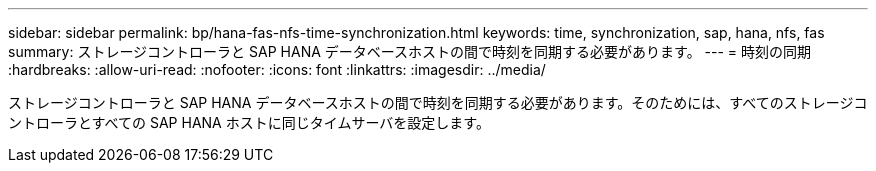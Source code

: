 ---
sidebar: sidebar 
permalink: bp/hana-fas-nfs-time-synchronization.html 
keywords: time, synchronization, sap, hana, nfs, fas 
summary: ストレージコントローラと SAP HANA データベースホストの間で時刻を同期する必要があります。 
---
= 時刻の同期
:hardbreaks:
:allow-uri-read: 
:nofooter: 
:icons: font
:linkattrs: 
:imagesdir: ../media/


[role="lead"]
ストレージコントローラと SAP HANA データベースホストの間で時刻を同期する必要があります。そのためには、すべてのストレージコントローラとすべての SAP HANA ホストに同じタイムサーバを設定します。
